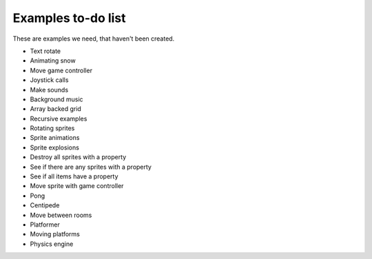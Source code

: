 Examples to-do list
===================

These are examples we need, that haven't been created.

- Text rotate
- Animating snow
- Move game controller
- Joystick calls
- Make sounds
- Background music
- Array backed grid
- Recursive examples
- Rotating sprites
- Sprite animations
- Sprite explosions
- Destroy all sprites with a property
- See if there are any sprites with a property
- See if all items have a property
- Move sprite with game controller
- Pong
- Centipede
- Move between rooms
- Platformer
- Moving platforms
- Physics engine